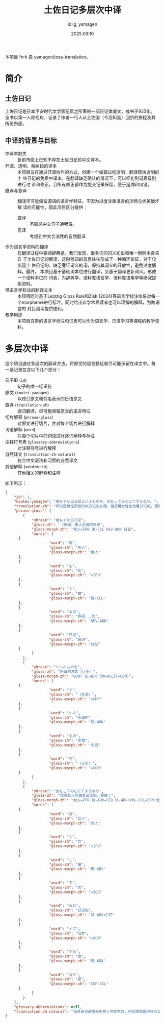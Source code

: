 #+title: 土佐日记多层次中译
#+author:  idiig, yamagen
#+date: 2025:09:10

[[https://doi.org/10.5281/zenodo.15563257][file:https://zenodo.org/badge/DOI/10.5281/zenodo.15563257.svg]]

本项目 fork 自 [[https://github.com/yamagen/tosa-translation][yamagen/tosa-translation]]。
* 简介
** 土佐日记
土佐日记是日本平安时代文学家纪贯之所著的一部日记体散文，成书于935年。
全书以第一人称视角，记录了作者一行人从土佐国（今高知县）回京的旅程及其
所见所感。
** 中译的背景与目标
- 中译本缺失 ::
  目前市面上已知不存在土佐日记的中文译本。
- 开源、透明、易纠错的译本 ::
  本项目旨在通过开源协作的方式，创建一个编辑过程透明，翻译模块透明的土
  佐日记的免费中译本。在翻译缺乏确认的情况下，可以细化到词表级别进行讨
  论和修正。且所有修正都作为提交记录保留，便于追溯和纠错。
- 直译与意译 ::
  翻译尽可能保留源语的语言学特征，不因为过度注重语言的流畅与优美破坏解
  读的可能性，因此项目区分提供：
  + 直译 :: 不顾忌中文句子通畅性，
  + 意译 :: 考虑到中文合法性的自然翻译
- 作为语言学资料的翻译 ::
  在翻译过程中查阅辞典是，我们发现，很多词的词义初出和唯一用例本身来自
  于土佐日记的解读，这时候词的意思往往形成了一种循环论证。对于仅出现土
  佐日记的、缺乏旁证词义的词，保持其词义的开放性，避免过度解释。最终，
  本项目基于基础词本位进行翻译，又基于翻译更新词义。形成一个语料本位的
  词表，为辞典学、语料库语言学、语料库语用学等研究提供资料。
- 带语言学标注的翻译文本 ::
  本项目同时基于Leipzig Gloss Rule和Zisk (2024)等语言学标注体系对每一
  个morpheme进行标注。同时给出非学术界读者也可以理解的解释，为跨语言的
  对比阅读提供便利。
- 教学用途 ::
  本项目自带的语言学标注和词表可以作为语言学、日语学习等课程的教学资料。
* 多层次中译
这个项目通过多层次的翻译方法，将原文的语言特征和尽可能保留在译文中。每
一条记录包含以下几个部分：
- 句子ID (=id=) :: 句子的唯一标识符
- 原文 (=koutei-yamagen=) :: 以校订原文和假名表示的日语原文
- 直译 (=translation-zh=) :: 逐词翻译，尽可能保留原文的语言特征
- 切片解释 (=phrase-gloss=) :: 对原文进行切片，并对每个切片进行解释
- 词语解释 (=word=) :: 对每个切片中的词语进行逐词解释与标注
- 注释符号表 (=glossary-abbreviations=) :: 对注释符号进行解释
- 自然译文 (=translation-zh-natural=) :: 符合中文语法和习惯的自然译文
- 其他解释 (=notes-zh) :: 其他相关的解释和注释

如下所示：
#+begin_src json
  {
      "id": 1,
      "koutei-yamagen": "男もすなる日記といふものを、女もしてみむとてするなり。",
      "translation-zh": "听说是男性所做的叫日记的东西，但想着女性也做着试试吧，便做了。",
      "phrase-gloss": [
          {
              "phrase": "男もすなる日記",
              "gloss-zh": "（传闻）男人也做的日记",
              "gloss-morph-zh": "男人=IFO 做-CCL HEV-ADN 日记",
              "words": [
  		{
                      "word": "男",
                      "gloss-zh": "男人",
                      "gloss-morph-zh": "男人"
  		},
  		{
                      "word": "も",
                      "gloss-zh": "也",
                      "gloss-morph-zh": "=IFO"
  		},
  		{
                      "word": "す",
                      "gloss-zh": "做",
                      "gloss-morph-zh": "做-CCL"
  		},
  		{
                      "word": "なる",
                      "gloss-zh": "传闻...的",
                      "gloss-morph-zh": "HEV-ADN"
  		},
  		{
                      "word": "日記",
                      "gloss-zh": "日记",
                      "gloss-morph-zh": "日记"
  		}
              ]
          },
          {
              "phrase": "といふものを",
              "gloss-zh": "所谓的东西（让步）",
              "gloss-morph-zh": "QUOT 说-ADN [物=ACC](=CON)",
              "words": [
  		{
                      "word": "と",
                      "gloss-zh": "（补语）",
                      "gloss-morph-zh": "=CMP"
  		},
  		{
                      "word": "いふ",
                      "gloss-zh": "所谓的",
                      "gloss-morph-zh": "说-ADN"
  		},
  		{
                      "word": "もの",
                      "gloss-zh": "东西",
                      "gloss-morph-zh": "东西"
  		},
  		{
                      "word": "を",
                      "gloss-zh": "（让步）",
                      "gloss-morph-zh": "=CON"
  		}
              ]
          },
          {
              "phrase": "女もしてみむとてするなり",
              "gloss-zh": "想着女人也做着试试吧，便做了",
              "gloss-morph-zh": "女人=IFO 做-ADV=SEQ 试-ADV+VOL-CCL=SCM 做-ADN COP-CCL",
              "words": [
  		{
                      "word": "女",
                      "gloss-zh": "女人",
                      "gloss-morph-zh": "女人"
  		},
  		{
                      "word": "も",
                      "gloss-zh": "也",
                      "gloss-morph-zh": "=IFO"
  		},
  		{
                      "word": "し",
                      "gloss-zh": "做",
                      "gloss-morph-zh": "做-ADV"
  		},
  		{
                      "word": "て",
                      "gloss-zh": "着",
                      "gloss-morph-zh": "=SEQ"
  		},
  		{
                      "word": "みむ",
                      "gloss-zh": "试试吧",
                      "gloss-morph-zh": "试-ADV+CJT"
  		},
  		{
                      "word": "とて",
                      "gloss-zh": "SCM",
                      "gloss-morph-zh": "=SCM"
  		},
  		{
                      "word": "する",
                      "gloss-zh": "做",
                      "gloss-morph-zh": "做-ADN"
  		},
  		{
                      "word": "なり",
                      "gloss-zh": "是",
                      "gloss-morph-zh": "COP-CCL"
  		}
              ]
          }
      ],
      "glossary-abbreviations": null,
      "translation-zh-natural": "虽说日记通常是用男人写的东西，但我想试着用作为女人来写写看，于是便写下了这本日记。"
  }
#+end_src
* 
* 
